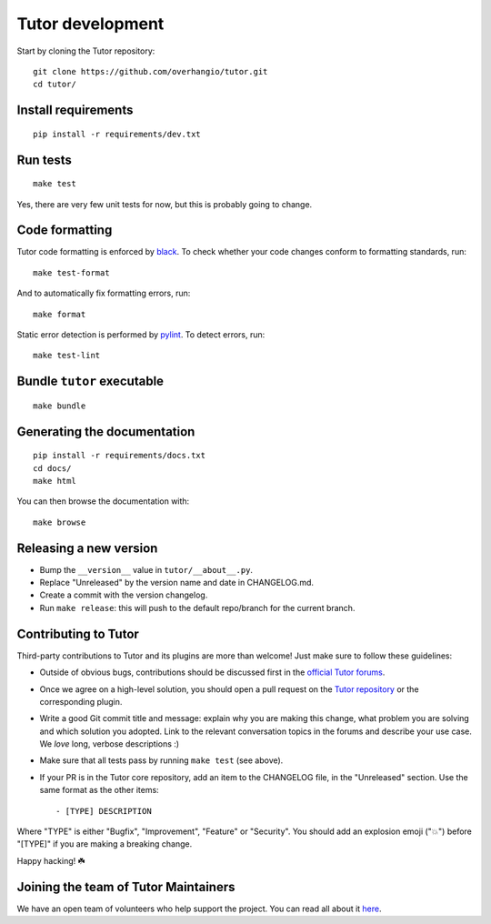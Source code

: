 .. _tutor:

Tutor development
=================

Start by cloning the Tutor repository::

    git clone https://github.com/overhangio/tutor.git
    cd tutor/

Install requirements
--------------------

::

    pip install -r requirements/dev.txt

Run tests
---------

::

    make test

Yes, there are very few unit tests for now, but this is probably going to change.

Code formatting
---------------

Tutor code formatting is enforced by `black <https://black.readthedocs.io/en/stable/>`_. To check whether your code changes conform to formatting standards, run::

    make test-format

And to automatically fix formatting errors, run::

    make format

Static error detection is performed by `pylint <https://pylint.readthedocs.io/en/latest/>`_. To detect errors, run::

    make test-lint

Bundle ``tutor`` executable
---------------------------

::

    make bundle

Generating the documentation
----------------------------

::

    pip install -r requirements/docs.txt
    cd docs/
    make html

You can then browse the documentation with::

    make browse

Releasing a new version
-----------------------

- Bump the ``__version__`` value in ``tutor/__about__.py``.
- Replace "Unreleased" by the version name and date in CHANGELOG.md.
- Create a commit with the version changelog.
- Run ``make release``: this will push to the default repo/branch for the current branch.

.. _contributing:

Contributing to Tutor
---------------------

Third-party contributions to Tutor and its plugins are more than welcome! Just make sure to follow these guidelines:

- Outside of obvious bugs, contributions should be discussed first in the `official Tutor forums <https://discuss.overhang.io>`__.
- Once we agree on a high-level solution, you should open a pull request on the `Tutor repository <https://github.com/overhangio/tutor/pulls>`__ or the corresponding plugin.
- Write a good Git commit title and message: explain why you are making this change, what problem you are solving and which solution you adopted. Link to the relevant conversation topics in the forums and describe your use case. We *love* long, verbose descriptions :)
- Make sure that all tests pass by running ``make test`` (see above).
- If your PR is in the Tutor core repository, add an item to the CHANGELOG file, in the "Unreleased" section. Use the same format as the other items::

    - [TYPE] DESCRIPTION

Where "TYPE" is either "Bugfix", "Improvement", "Feature" or "Security". You should add an explosion emoji ("💥") before "[TYPE]" if you are making a breaking change.

Happy hacking! ☘️

Joining the team of Tutor Maintainers
-------------------------------------

We have an open team of volunteers who help support the project. You can read all about it `here <https://discuss.overhang.io/t/the-tutor-maintainer-handbook/1375>`__.
